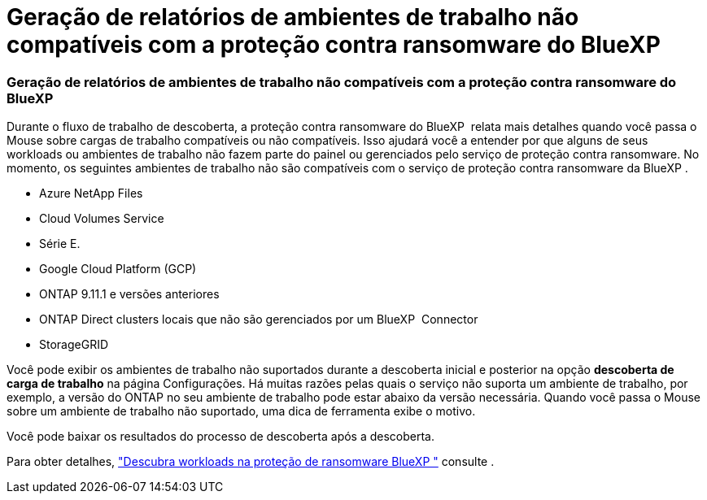 = Geração de relatórios de ambientes de trabalho não compatíveis com a proteção contra ransomware do BlueXP 
:allow-uri-read: 




=== Geração de relatórios de ambientes de trabalho não compatíveis com a proteção contra ransomware do BlueXP 

Durante o fluxo de trabalho de descoberta, a proteção contra ransomware do BlueXP  relata mais detalhes quando você passa o Mouse sobre cargas de trabalho compatíveis ou não compatíveis. Isso ajudará você a entender por que alguns de seus workloads ou ambientes de trabalho não fazem parte do painel ou gerenciados pelo serviço de proteção contra ransomware. No momento, os seguintes ambientes de trabalho não são compatíveis com o serviço de proteção contra ransomware da BlueXP .

* Azure NetApp Files
* Cloud Volumes Service
* Série E.
* Google Cloud Platform (GCP)
* ONTAP 9.11.1 e versões anteriores
* ONTAP Direct clusters locais que não são gerenciados por um BlueXP  Connector
* StorageGRID


Você pode exibir os ambientes de trabalho não suportados durante a descoberta inicial e posterior na opção *descoberta de carga de trabalho* na página Configurações. Há muitas razões pelas quais o serviço não suporta um ambiente de trabalho, por exemplo, a versão do ONTAP no seu ambiente de trabalho pode estar abaixo da versão necessária. Quando você passa o Mouse sobre um ambiente de trabalho não suportado, uma dica de ferramenta exibe o motivo.

Você pode baixar os resultados do processo de descoberta após a descoberta.

Para obter detalhes, https://docs.netapp.com/us-en/bluexp-ransomware-protection/rp-start-discover.html["Descubra workloads na proteção de ransomware BlueXP "] consulte .
